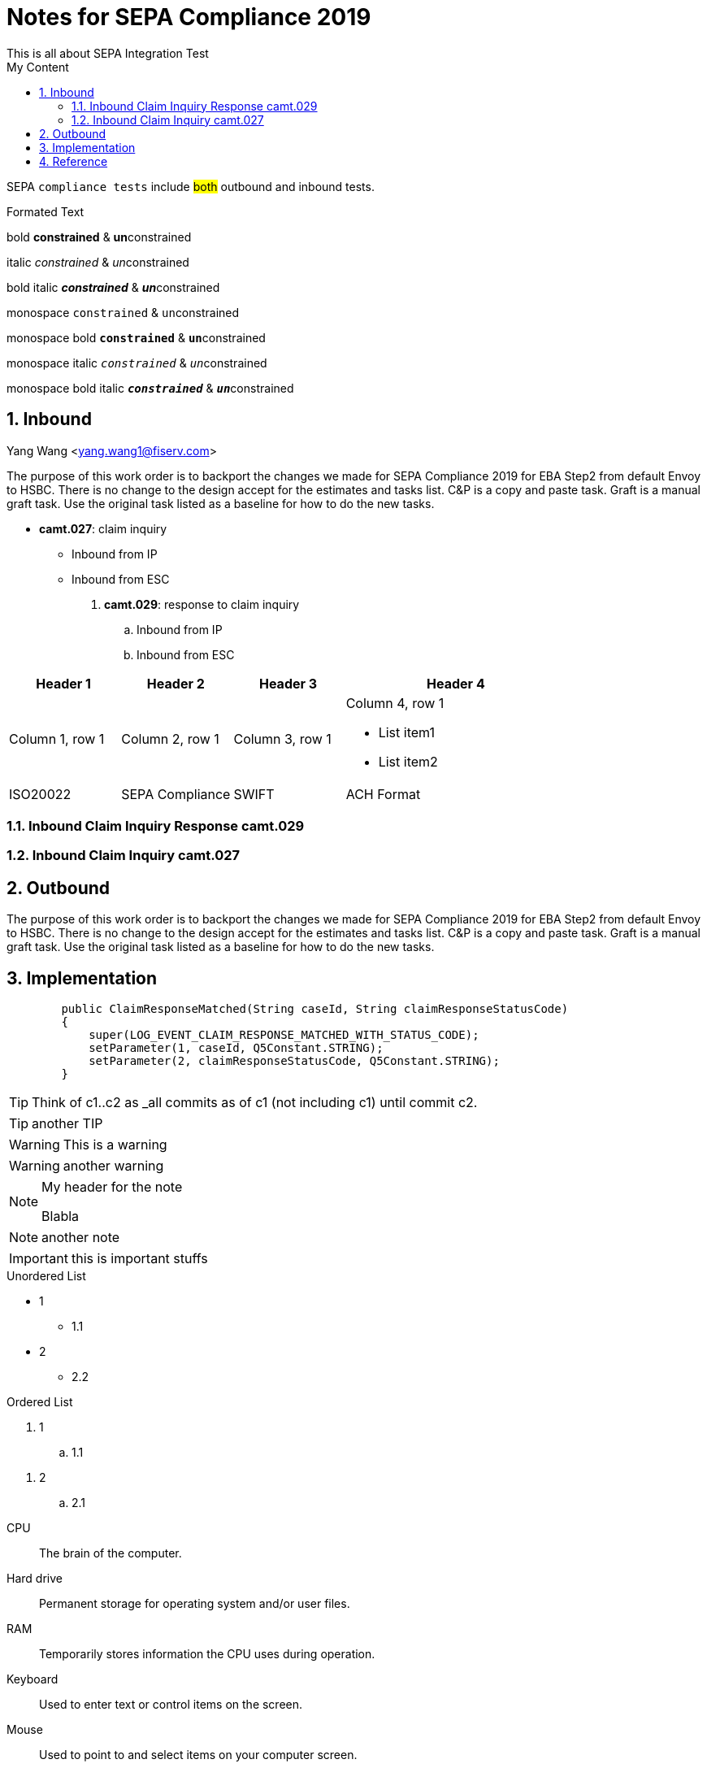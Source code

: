 :source-highlighter: pygments

= Notes for SEPA Compliance 2019
This is all about SEPA Integration Test
:sectnums:
:toc:
:toclevels: 4
:toc-title: My Content

:description: Example AsciiDoc document
:keywords: AsciiDoc
:imagesdir: ./img

SEPA `compliance tests` include #both# outbound and inbound tests.

.Formated Text

bold *constrained* & **un**constrained

italic _constrained_ & __un__constrained

bold italic *_constrained_* & **__un__**constrained

monospace `constrained` & ``un``constrained

monospace bold `*constrained*` & ``**un**``constrained

monospace italic `_constrained_` & ``__un__``constrained

monospace bold italic `*_constrained_*` & ``**__un__**``constrained

== Inbound
Yang Wang <yang.wang1@fiserv.com>

The purpose of this work order is to backport the changes we made for SEPA Compliance 2019 for EBA Step2 from default Envoy to HSBC. There is no change to the design accept for the estimates and tasks list. C&P is a copy and paste task. Graft is a manual graft task. Use the original task listed as a baseline for how to do the new tasks.

* *camt.027*: claim inquiry
** Inbound from IP
** Inbound from ESC

. *camt.029*: response to claim inquiry
.. Inbound from IP
.. Inbound from ESC


[cols="2,2,2,4a"]
|===
|Header 1 |Header 2 |Header 3 |Header 4

|Column 1, row 1
|Column 2, row 1
|Column 3, row 1
|Column 4, row 1

* List item1
* List item2

|ISO20022
|SEPA Compliance
|SWIFT
|ACH Format
|===


=== Inbound Claim Inquiry Response camt.029

=== Inbound Claim Inquiry camt.027

== Outbound

The purpose of this work order is to backport the changes we made for SEPA Compliance 2019 for EBA Step2 from default Envoy to HSBC. There is no change to the design accept for the estimates and tasks list. C&P is a copy and paste task. Graft is a manual graft task. Use the original task listed as a baseline for how to do the new tasks.

== Implementation
[source,java, numbered]
        public ClaimResponseMatched(String caseId, String claimResponseStatusCode)
        {
            super(LOG_EVENT_CLAIM_RESPONSE_MATCHED_WITH_STATUS_CODE);
            setParameter(1, caseId, Q5Constant.STRING);
            setParameter(2, claimResponseStatusCode, Q5Constant.STRING);
        }

[TIP]
====
Think of c1..c2 as _all commits as of c1 (not including c1) until commit
c2.
====

TIP: another TIP

[WARNING]
====
This is a warning
====

WARNING: another warning

.My header for the note
[NOTE]
====
Blabla
====

NOTE: another note

IMPORTANT: this is important stuffs

.Unordered List
* 1
** 1.1
* 2
** 2.2

.Ordered List
. 1
.. 1.1

//- serves as end of list

. 2
.. 2.1

//-

CPU:: The brain of the computer.
Hard drive:: Permanent storage for operating system and/or user files.
RAM:: Temporarily stores information the CPU uses during operation.
Keyboard:: Used to enter text or control items on the screen.
Mouse:: Used to point to and select items on your computer screen.
Monitor:: Displays information in visual form using text and graphics.

Operating Systems::
Linux:::
. Fedora
* Desktop
. Ubuntu
* Desktop
* Server
BSD:::
. FreeBSD
. NetBSD

Cloud Providers::
PaaS:::
. OpenShift
. CloudBees
IaaS:::
. Amazon EC2
. Rackspace

== Reference

https://www.vogella.com/tutorials/AsciiDoc/article.html[Using AsciiDoc and Asciidoctor to write documentation - Tutorial]

